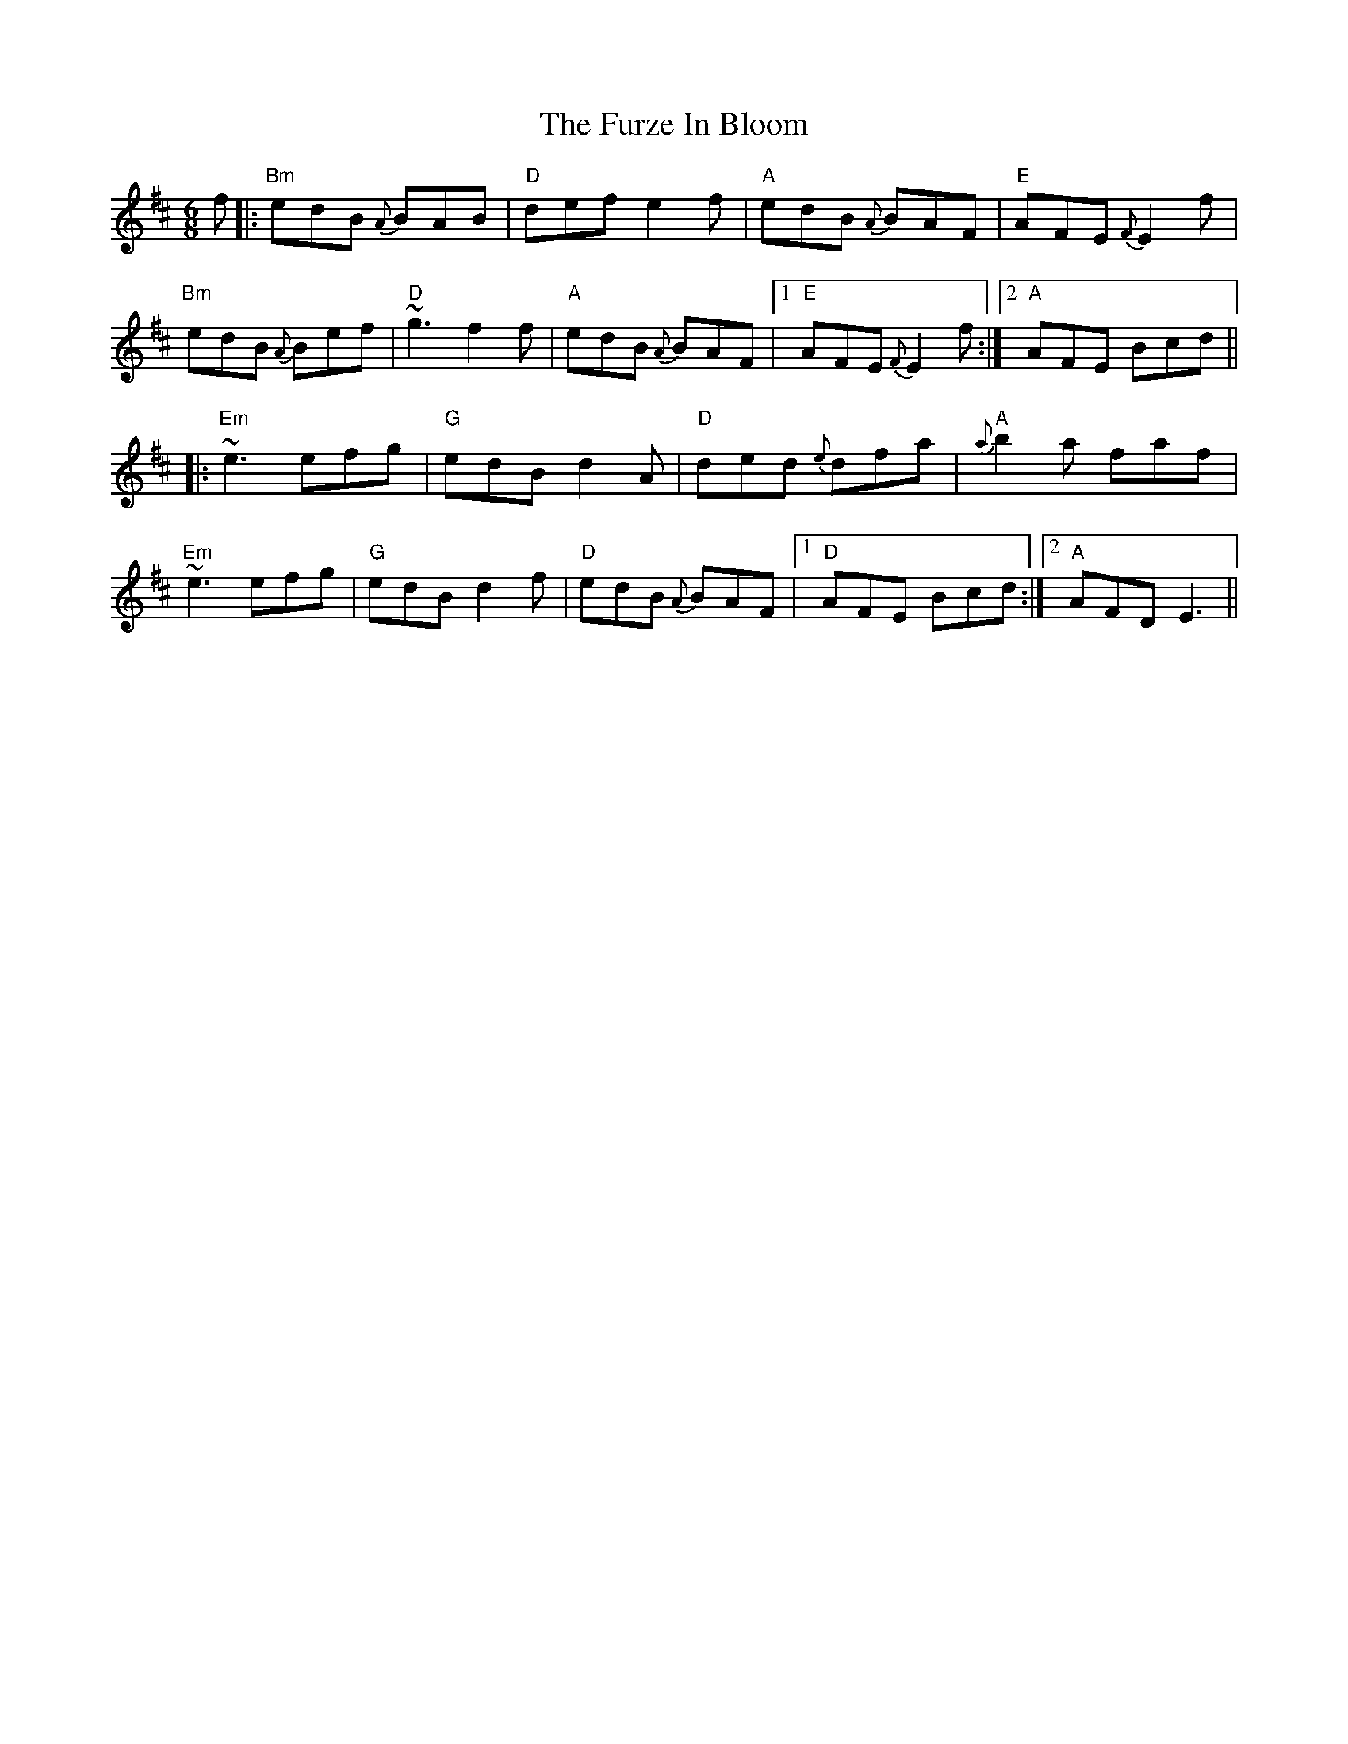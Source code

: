 X: 14252
T: Furze In Bloom, The
R: jig
M: 6/8
K: Edorian
f|:"Bm"edB {A}BAB|"D" def e2 f|"A" edB {A}BAF|"E"AFE {F}E2 f|
"Bm"edB {A}Bef|"D" ~g3f2 f|"A"edB {A}BAF|1 "E"AFE {F}E2 f:|2 "A"AFE Bcd||
|:"Em" ~e3 efg|"G"edB d2A|"D"ded {e}dfa|"A"{a}b2a faf|
"Em" ~e3 efg|"G"edB d2 f|"D"edB {A}BAF|1 "D" AFE Bcd:|2 "A"AFD E3||

